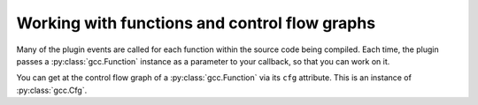 .. Copyright 2011 David Malcolm <dmalcolm@redhat.com>
   Copyright 2011 Red Hat, Inc.

   This is free software: you can redistribute it and/or modify it
   under the terms of the GNU General Public License as published by
   the Free Software Foundation, either version 3 of the License, or
   (at your option) any later version.

   This program is distributed in the hope that it will be useful, but
   WITHOUT ANY WARRANTY; without even the implied warranty of
   MERCHANTABILITY or FITNESS FOR A PARTICULAR PURPOSE.  See the GNU
   General Public License for more details.

   You should have received a copy of the GNU General Public License
   along with this program.  If not, see
   <http://www.gnu.org/licenses/>.

Working with functions and control flow graphs
==============================================

.. py:currentmodule:: gcc

Many of the plugin events are called for each function within the source code
being compiled.  Each time, the plugin passes a :py:class:`gcc.Function`
instance as a parameter to your callback, so that you can work on it.

You can get at the control flow graph of a :py:class:`gcc.Function` via its
``cfg`` attribute.  This is an instance of :py:class:`gcc.Cfg`.

.. py:class:: gcc.Function

   Wrapper around one of GCC's ``struct function *``

   .. py:attribute:: cfg

      An instance of :py:class:`gcc.Cfg` for this function (or None during early
      passes)

   .. py:attribute:: decl

      The declaration of this function, as a :py:class:`gcc.Tree`

.. py:class:: gcc.Cfg

  A ``gcc.Cfg`` is a wrapper around GCC's `struct control_flow_graph`.

  It has attributes ``entry`` and ``exit``, both of which are instances of
  :py:class:`gcc.BasicBlock`.

  You can use ``gccutils.cfg_to_dot`` to render a gcc.Cfg as a graphviz
  diagram.  It will render the diagram, showing each basic block, with
  source code on the left-hand side, interleaved with the "gimple"
  representation on the right-hand side.  Each block is labelled with its
  index, and edges are labelled with appropriate flags.

    .. figure:: sample-cfg.png
       :scale: 50 %
       :alt: image of a control flow graph

       A sample CFG bitmap rendered by::

          dot = gccutils.cfg_to_dot(fun.cfg)
	  gccutils.invoke_dot(dot)

       on this C code:

       .. code-block:: c

          int
          main(int argc, char **argv)
          {
              int i;

              printf("argc: %i\n", argc);

              for (i = 0; i < argc; i++) {
                  printf("argv[%i]: %s\n", argv[i]);
              }

              helper_function();

              return 0;
          }



.. py:class:: gcc.BasicBlock

  A ``gcc.BasicBlock`` is a wrapper around GCC's `basic_block` type.

  .. py:attribute:: index

     The index of the block (an int), as seen in the cfg_to_dot rendering.

  .. py:attribute:: preds

     The list of predecessor :py:class:`gcc.Edge` instances leading into this
     block

  .. py:attribute:: succs

     The list of successor :py:class:`gcc.Edge` instances leading out of this
     block

  .. py:attribute:: phi_nodes

     The list of :py:class:`gcc.GimplePhi` phoney functions at the top of this
     block, if appropriate for this pass, or None

  .. py:attribute:: gimple

     The list of :py:class:`gcc.Gimple` instructions, if appropriate for this
     pass, or None


.. py:class:: gcc.Edge

  A wrapper around GCC's `edge` type.

  .. py:attribute:: src

     The source :py:class:`gcc.BasicBlock` of this edge

  .. py:attribute:: dest

     The destination :py:class:`gcc.BasicBlock` of this edge

  .. various EDGE_ booleans also
